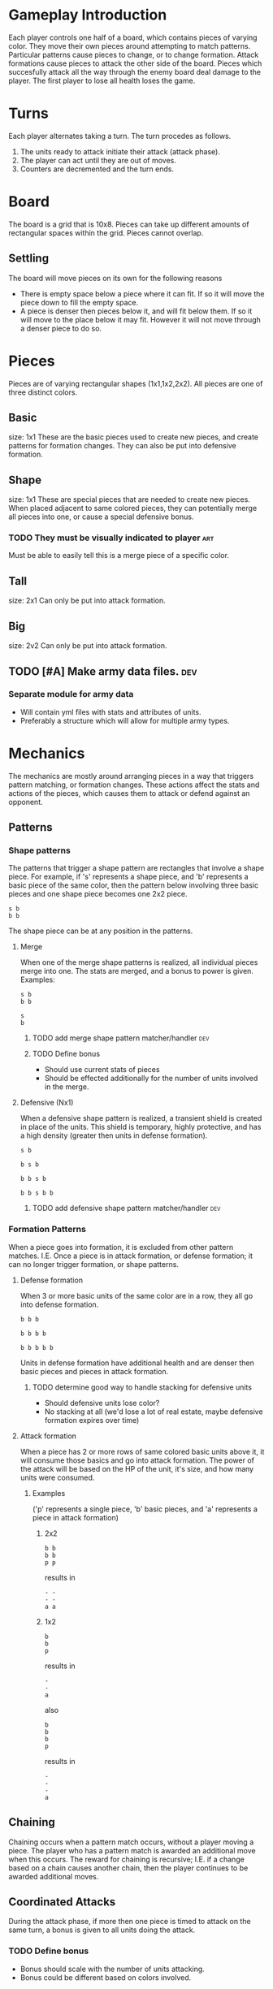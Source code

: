 * Gameplay Introduction
Each player controls one half of a board, which contains pieces of varying color.
They move their own pieces around attempting to match patterns.
Particular patterns cause pieces to change, or to change formation.
Attack formations cause pieces to attack the other side of the board.
Pieces which succesfully attack all the way through the enemy board deal damage to the player.
The first player to lose all health loses the game.

* Turns
Each player alternates taking a turn. The turn procedes as follows.
1. The units ready to attack initiate their attack (attack phase).
2. The player can act until they are out of moves.
3. Counters are decremented and the turn ends.

* Board
The board is a grid that is 10x8.
Pieces can take up different amounts of rectangular spaces within the grid.
Pieces cannot overlap.
** Settling
The board will move pieces on its own for the following reasons
- There is empty space below a piece where it can fit.
  If so it will move the piece down to fill the empty space.
- A piece is denser then pieces below it, and will fit below them.
  If so it will move to the place below it may fit.
  However it will not move through a denser piece to do so.
* Pieces
Pieces are of varying rectangular shapes (1x1,1x2,2x2).
All pieces are one of three distinct colors.
** Basic
size: 1x1
These are the basic pieces used to create new pieces, and create patterns for formation changes.
They can also be put into defensive formation.

** Shape
size: 1x1
These are special pieces that are needed to create new pieces.
When placed adjacent to same colored pieces, they can potentially merge all pieces into one, or cause a special defensive bonus.

*** TODO They must be visually indicated to player :art:
Must be able to easily tell this is a merge piece of a specific color.

** Tall
size: 2x1
Can only be put into attack formation.

** Big
size: 2v2
Can only be put into attack formation.

** TODO [#A] Make army data files.                                     :dev:
*** Separate module for army data
- Will contain yml files with stats and attributes of units.
- Preferably a structure which will allow for multiple army types.
* Mechanics
The mechanics are mostly around arranging pieces in a way that triggers pattern matching, or formation changes.
These actions affect the stats and actions of the pieces,
which causes them to attack or defend against an opponent.
** Patterns
*** Shape patterns
The patterns that trigger a shape pattern are rectangles that involve a shape piece.
For example, if 's' represents a shape piece, and 'b' represents a basic piece of the same color,
then the pattern below involving three basic pieces and one shape piece becomes one 2x2 piece.
#+begin_example
s b
b b
#+end_example

The shape piece can be at any position in the patterns.
**** Merge
When one of the merge shape patterns is realized, all individual pieces merge into one.
The stats are merged, and a bonus to power is given.
Examples:
#+begin_example
s b
b b

s
b
#+end_example
***** TODO add merge shape pattern matcher/handler :dev:
***** TODO Define bonus
- Should use current stats of pieces
- Should be effected additionally for the number of units involved in the merge.
**** Defensive (Nx1)
When a defensive shape pattern is realized, a transient shield is created in place of the units.
This shield is temporary, highly protective, and has a high density (greater then units in defense formation).
#+begin_example
  s b

  b s b

  b b s b

  b b s b b
#+end_example
*****  TODO add defensive shape pattern matcher/handler :dev:
***  Formation Patterns
When a piece goes into formation, it is excluded from other pattern matches. I.E.
Once a piece is in attack formation, or defense formation;
it can no longer trigger formation, or shape patterns.

**** Defense formation
When 3 or more basic units of the same color are in a row, they all go into defense formation.
#+begin_example
b b b

b b b b

b b b b b
#+end_example

Units in defense formation have additional health and are denser then basic pieces and pieces in attack formation.
***** TODO determine good way to handle stacking for defensive units
- Should defensive units lose color?
- No stacking at all (we'd lose a lot of real estate, maybe defensive formation expires over time)
**** Attack formation
When a piece has 2 or more rows of same colored basic units above it, it will consume those basics and go into attack formation. The power of the attack will be based on the HP of the unit, it's size, and how many units were consumed.
***** Examples
('p' represents a single piece, 'b' basic pieces, and 'a' represents a piece in attack formation)
****** 2x2
#+begin_example
  b b
  b b
  p p
#+end_example

results in

#+begin_example
  - -
  - -
  a a
#+end_example

****** 1x2
#+begin_example
  b
  b
  p
#+end_example

results in

#+begin_example
  -
  -
  a
#+end_example

also

#+begin_example
  b
  b
  b
  p
#+end_example

results in

#+begin_example
  -
  -
  -
  a
#+end_example

** Chaining
Chaining occurs when a pattern match occurs, without a player moving a piece.
The player who has a pattern match is awarded an additional move when this occurs.
The reward for chaining is recursive;
I.E. if a change based on a chain causes another chain, then the player continues to be awarded additional moves.

** Coordinated Attacks
During the attack phase, if more then one piece is timed to attack on the same turn,
a bonus is given to all units doing the attack.

*** TODO Define bonus
- Bonus should scale with the number of units attacking.
- Bonus could be different based on colors involved.

* TODO Attack phase
* Controls
** Move piece
   During their turn, players can pick up a piece from the back of a column, and place it into the back of another column. Costs one move.
** Remove piece
   During their turn, Players can remove any piece from the board. Costs one move.
** Use ability
   During their turn, players can use an ability if they have enough mana.
** Unlock upgrade
   At any time, players can unlock an item on the upgrade tree.
**  End turn

* Upgrades

** TODO [#A] Brainstorm some upgrades

* Abilities
**  Swap Anywhere
 On this turn, allow players to move pieces normally, as well as swap pieces of the same size.
** TODO [#A] Brainstorm some abilities
